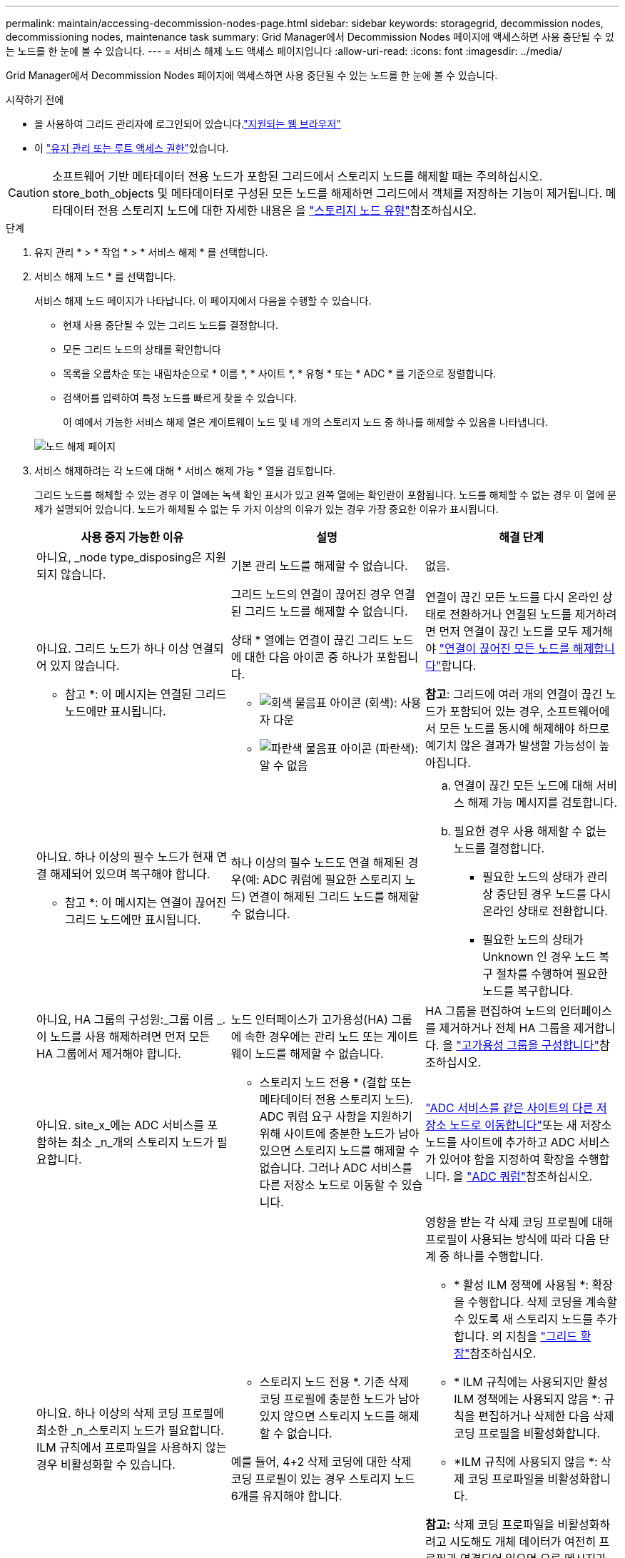 ---
permalink: maintain/accessing-decommission-nodes-page.html 
sidebar: sidebar 
keywords: storagegrid, decommission nodes, decommissioning nodes, maintenance task 
summary: Grid Manager에서 Decommission Nodes 페이지에 액세스하면 사용 중단될 수 있는 노드를 한 눈에 볼 수 있습니다. 
---
= 서비스 해제 노드 액세스 페이지입니다
:allow-uri-read: 
:icons: font
:imagesdir: ../media/


[role="lead"]
Grid Manager에서 Decommission Nodes 페이지에 액세스하면 사용 중단될 수 있는 노드를 한 눈에 볼 수 있습니다.

.시작하기 전에
* 을 사용하여 그리드 관리자에 로그인되어 있습니다.link:../admin/web-browser-requirements.html["지원되는 웹 브라우저"]
* 이 link:../admin/admin-group-permissions.html["유지 관리 또는 루트 액세스 권한"]있습니다.



CAUTION: 소프트웨어 기반 메타데이터 전용 노드가 포함된 그리드에서 스토리지 노드를 해제할 때는 주의하십시오. store_both_objects 및 메타데이터로 구성된 모든 노드를 해제하면 그리드에서 객체를 저장하는 기능이 제거됩니다. 메타데이터 전용 스토리지 노드에 대한 자세한 내용은 을 link:../primer/what-storage-node-is.html#types-of-storage-nodes["스토리지 노드 유형"]참조하십시오.

.단계
. 유지 관리 * > * 작업 * > * 서비스 해제 * 를 선택합니다.
. 서비스 해제 노드 * 를 선택합니다.
+
서비스 해제 노드 페이지가 나타납니다. 이 페이지에서 다음을 수행할 수 있습니다.

+
** 현재 사용 중단될 수 있는 그리드 노드를 결정합니다.
** 모든 그리드 노드의 상태를 확인합니다
** 목록을 오름차순 또는 내림차순으로 * 이름 *, * 사이트 *, * 유형 * 또는 * ADC * 를 기준으로 정렬합니다.
** 검색어를 입력하여 특정 노드를 빠르게 찾을 수 있습니다.
+
이 예에서 가능한 서비스 해제 열은 게이트웨이 노드 및 네 개의 스토리지 노드 중 하나를 해제할 수 있음을 나타냅니다.

+
image::../media/decommission_nodes_page_all_connected.png[노드 해제 페이지]



. 서비스 해제하려는 각 노드에 대해 * 서비스 해제 가능 * 열을 검토합니다.
+
그리드 노드를 해체할 수 있는 경우 이 열에는 녹색 확인 표시가 있고 왼쪽 열에는 확인란이 포함됩니다. 노드를 해체할 수 없는 경우 이 열에 문제가 설명되어 있습니다. 노드가 해체될 수 없는 두 가지 이상의 이유가 있는 경우 가장 중요한 이유가 표시됩니다.

+
[cols="1a,1a,1a"]
|===
| 사용 중지 가능한 이유 | 설명 | 해결 단계 


 a| 
아니요, _node type_disposing은 지원되지 않습니다.
 a| 
기본 관리 노드를 해제할 수 없습니다.
 a| 
없음.



 a| 
아니요. 그리드 노드가 하나 이상 연결되어 있지 않습니다.

* 참고 *: 이 메시지는 연결된 그리드 노드에만 표시됩니다.
 a| 
그리드 노드의 연결이 끊어진 경우 연결된 그리드 노드를 해제할 수 없습니다.

상태 * 열에는 연결이 끊긴 그리드 노드에 대한 다음 아이콘 중 하나가 포함됩니다.

** image:../media/icon_alarm_gray_administratively_down.png["회색 물음표 아이콘"] (회색): 사용자 다운
** image:../media/icon_alarm_blue_unknown.png["파란색 물음표 아이콘"] (파란색): 알 수 없음

 a| 
연결이 끊긴 모든 노드를 다시 온라인 상태로 전환하거나 연결된 노드를 제거하려면 먼저 연결이 끊긴 노드를 모두 제거해야 link:decommissioning-disconnected-grid-nodes.html["연결이 끊어진 모든 노드를 해제합니다"]합니다.

*참고*: 그리드에 여러 개의 연결이 끊긴 노드가 포함되어 있는 경우, 소프트웨어에서 모든 노드를 동시에 해제해야 하므로 예기치 않은 결과가 발생할 가능성이 높아집니다.



 a| 
아니요. 하나 이상의 필수 노드가 현재 연결 해제되어 있으며 복구해야 합니다.

* 참고 *: 이 메시지는 연결이 끊어진 그리드 노드에만 표시됩니다.
 a| 
하나 이상의 필수 노드도 연결 해제된 경우(예: ADC 쿼럼에 필요한 스토리지 노드) 연결이 해제된 그리드 노드를 해제할 수 없습니다.
 a| 
.. 연결이 끊긴 모든 노드에 대해 서비스 해제 가능 메시지를 검토합니다.
.. 필요한 경우 사용 해제할 수 없는 노드를 결정합니다.
+
*** 필요한 노드의 상태가 관리상 중단된 경우 노드를 다시 온라인 상태로 전환합니다.
*** 필요한 노드의 상태가 Unknown 인 경우 노드 복구 절차를 수행하여 필요한 노드를 복구합니다.






 a| 
아니요, HA 그룹의 구성원:_그룹 이름 _. 이 노드를 사용 해제하려면 먼저 모든 HA 그룹에서 제거해야 합니다.
 a| 
노드 인터페이스가 고가용성(HA) 그룹에 속한 경우에는 관리 노드 또는 게이트웨이 노드를 해제할 수 없습니다.
 a| 
HA 그룹을 편집하여 노드의 인터페이스를 제거하거나 전체 HA 그룹을 제거합니다. 을 link:../admin/configure-high-availability-group.html["고가용성 그룹을 구성합니다"]참조하십시오.



 a| 
아니요. site_x_에는 ADC 서비스를 포함하는 최소 _n_개의 스토리지 노드가 필요합니다.
 a| 
* 스토리지 노드 전용 * (결합 또는 메타데이터 전용 스토리지 노드). ADC 쿼럼 요구 사항을 지원하기 위해 사이트에 충분한 노드가 남아 있으면 스토리지 노드를 해제할 수 없습니다. 그러나 ADC 서비스를 다른 저장소 노드로 이동할 수 있습니다.
 a| 
link:../maintain/move-adc-service.html["ADC 서비스를 같은 사이트의 다른 저장소 노드로 이동합니다"]또는 새 저장소 노드를 사이트에 추가하고 ADC 서비스가 있어야 함을 지정하여 확장을 수행합니다. 을 link:understanding-adc-service-quorum.html["ADC 쿼럼"]참조하십시오.



 a| 
아니요. 하나 이상의 삭제 코딩 프로필에 최소한 _n_스토리지 노드가 필요합니다. ILM 규칙에서 프로파일을 사용하지 않는 경우 비활성화할 수 있습니다.
 a| 
* 스토리지 노드 전용 *. 기존 삭제 코딩 프로필에 충분한 노드가 남아 있지 않으면 스토리지 노드를 해제할 수 없습니다.

예를 들어, 4+2 삭제 코딩에 대한 삭제 코딩 프로필이 있는 경우 스토리지 노드 6개를 유지해야 합니다.
 a| 
영향을 받는 각 삭제 코딩 프로필에 대해 프로필이 사용되는 방식에 따라 다음 단계 중 하나를 수행합니다.

** * 활성 ILM 정책에 사용됨 *: 확장을 수행합니다. 삭제 코딩을 계속할 수 있도록 새 스토리지 노드를 추가합니다. 의 지침을 link:../expand/index.html["그리드 확장"]참조하십시오.
** * ILM 규칙에는 사용되지만 활성 ILM 정책에는 사용되지 않음 *: 규칙을 편집하거나 삭제한 다음 삭제 코딩 프로필을 비활성화합니다.
** *ILM 규칙에 사용되지 않음 *: 삭제 코딩 프로파일을 비활성화합니다.


*참고:* 삭제 코딩 프로파일을 비활성화하려고 시도해도 개체 데이터가 여전히 프로필과 연결되어 있으면 오류 메시지가 나타납니다. 비활성화 프로세스를 다시 시도하기 전에 몇 주를 기다려야 할 수 있습니다.

에 대해 자세히 link:../ilm/manage-erasure-coding-profiles.html["삭제 코딩 프로필 비활성화"]알아보십시오.



 a| 
아니요. 노드의 연결이 끊어지지 않으면 아카이브 노드를 해제할 수 없습니다.
 a| 
보관 노드가 여전히 연결되어 있으면 제거할 수 없습니다.
 a| 
* 참고 *: 아카이브 노드에 대한 지원이 제거되었습니다. 아카이브 노드를 해제해야 하는 경우 를 참조하십시오 https://docs.netapp.com/us-en/storagegrid-118/maintain/grid-node-decommissioning.html["그리드 노드 폐기(StorageGRID 11.8 문서 사이트)"^]

|===

